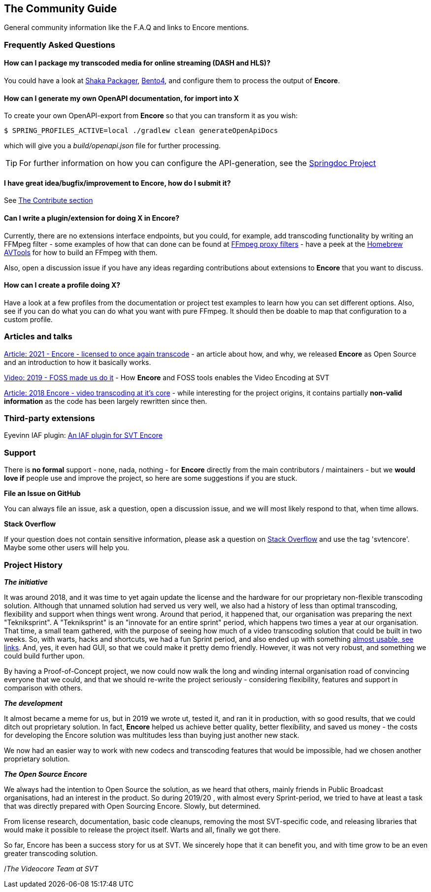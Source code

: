 == The Community Guide

General community information like the F.A.Q and links to Encore mentions.

[[faq]]
=== Frequently Asked Questions

==== How can I package my transcoded media for online streaming (DASH and HLS)?

You could have a look at https://google.github.io/shaka-packager/html/[Shaka Packager], https://github.com/axiomatic-systems/Bento4[Bento4], and configure them to process the output of *Encore*.

==== How can I generate my own OpenAPI documentation, for import into X

To create your own OpenAPI-export from *Encore* so that you can transform it as you wish:

[source,bash]
----
$ SPRING_PROFILES_ACTIVE=local ./gradlew clean generateOpenApiDocs
----

which will give you a _build/openapi.json_ file for further processing.

TIP: For further information on how you can configure the API-generation, see the https://springdoc.org/[Springdoc Project]

==== I have great idea/bugfix/improvement to Encore, how do I submit it?

See <<contributorguide, The Contribute section>>

==== Can I write a plugin/extension for doing X in *Encore*?

Currently, there are no extensions interface endpoints, but you could, for example, add transcoding functionality by writing an FFMpeg filter - some examples of how that can done can be found at https://github.com/SVT/ffmpeg-filter-proxy-filters[FFmpeg proxy filters] - have a peek at the https://github.com/svt/homebrew-avtools[Homebrew AVTools] for how to build an FFmpeg with them.

Also, open a discussion issue if you have any ideas regarding contributions about extensions to *Encore* that you want to discuss.


==== How can I create a profile doing X?

Have a look at a few profiles from the documentation or project test examples to learn how you can set different options.
Also, see if you can do what you can do what you want with pure FFmpeg.
It should then be doable to map that configuration to a custom profile.

=== Articles and talks

https://medium.com/the-svt-tech-blog/encore-open-source-licensed-to-once-again-transcode-bbf854f7a812[Article: 2021 - Encore - licensed to once again transcode]
- an article about how, and why, we released *Encore* as Open Source and an introduction to how it basically works.

https://conf.tube/videos/watch/751d41f4-72fd-4bfe-aa26-8d8b0e8054c2[Video: 2019 - FOSS made us do it]
- How *Encore* and FOSS tools enables the Video Encoding at SVT

https://medium.com/the-svt-tech-blog/encore-video-transcoding-at-its-core-b80c3e5658b3[Article: 2018 Encore - video transcoding at it's core]
- while interesting for the project origins, it contains partially *non-valid information* as the code has been largely rewritten since then.

=== Third-party extensions

Eyevinn IAF plugin: https://dev.to/video/locally-transcode-vod-content-with-eyevinn-ingest-application-framework-and-svt-encore-2md7IAF[An IAF plugin for SVT Encore]

=== Support

There is *no formal* support - none, nada, nothing - for *Encore* directly from the main contributors / maintainers - but we *would love if* people use and improve the project, so here are some suggestions if you are stuck.

*File an Issue on GitHub*

You can always file an issue, ask a question, open a discussion issue, and we will most likely respond to that, when time allows.

*Stack Overflow*

If your question does not contain sensitive information, please ask a question on https://stackoverflow.com/[Stack Overflow] and use the tag 'svtencore'. Maybe some other users will help you.

[[projecthistory]]
=== Project History

*_The initiative_*

It was around 2018, and it was time to yet again update the license and the hardware for our proprietary non-flexible transcoding solution.
Although that unnamed solution had served us very well, we also had a history of less than optimal transcoding, flexibility and support when things went wrong.
Around that period, it happened that, our organisation was preparing the next "Tekniksprint".
A "Tekniksprint" is an "innovate for an entire sprint" period, which happens two times a year at our organisation.
That time, a small team gathered, with the purpose of seeing how much of a video transcoding solution that could be built in two weeks.
So, with warts, hacks and shortcuts, we had a fun Sprint period, and also ended up with something <<articles-and-talks, almost usable, see links>>.
And, yes, it even had GUI, so that we could make it pretty demo friendly.
However, it was not very robust, and something we could build further upon.

By having a Proof-of-Concept project, we now could now walk the long and winding internal organisation road of convincing everyone that we could, and that we should re-write the project seriously - considering flexibility, features and support in comparison with others.

*_The development_*

It almost became a meme for us, but in 2019 we wrote ut, tested it, and ran it in production, with so good results, that we could ditch out proprietary solution.
In fact, *Encore* helped us achieve better quality, better flexibility, and saved us money - the costs for developing the Encore solution was multitudes less than buying just another new stack.

We now had an easier way to work with new codecs and transcoding features that would be impossible, had we chosen another proprietary solution.

*_The Open Source Encore_*

We always had the intention to Open Source the solution, as we heard that others, mainly friends in Public Broadcast organisations, had an interest in the product.
So during 2019/20 , with almost every Sprint-period, we tried to have at least a task that was directly prepared with Open Sourcing Encore.
Slowly, but determined.

From license research, documentation, basic code cleanups, removing the most SVT-specific code, and releasing libraries that would make it possible to release the project itself.
Warts and all, finally we got there.

So far, Encore has been a success story for us at SVT.
We sincerely hope that it can benefit you, and with time grow to be an even greater transcoding solution.

/_The Videocore Team at SVT_

